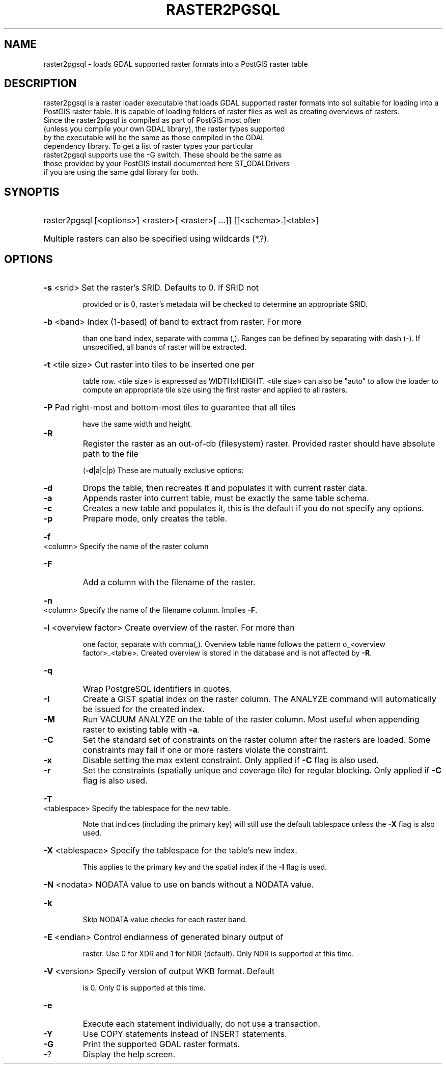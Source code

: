 .\" DO NOT MODIFY THIS FILE!  It was generated by help2man 1.45.1.
.TH RASTER2PGSQL "1" "April 2014" "raster2pgsql RELEASE: 2.1.2 GDAL_VERSION=110 (r12389)" "User Commands"
.SH NAME
raster2pgsql \- loads GDAL supported raster formats into a PostGIS raster table
.SH DESCRIPTION
raster2pgsql is a raster loader executable that loads GDAL supported raster formats into sql suitable for loading into a PostGIS raster table. It is capable of loading folders of raster files as well as creating overviews of rasters.
.TP
Since the raster2pgsql is compiled as part of PostGIS most often (unless you compile your own GDAL library), the raster types supported by the executable will be the same as those compiled in the GDAL dependency library. To get a list of raster types your particular raster2pgsql supports use the \-G switch. These should be the same as those provided by your PostGIS install documented here ST_GDALDrivers if you are using the same gdal library for both.
.SH "SYNOPTIS"
.HP
raster2pgsql [<options>] <raster>[ <raster>[ ...]] [[<schema>.]<table>]
.HP
Multiple rasters can also be specified using wildcards (*,?).
.SH "OPTIONS"
.HP
\fB\-s\fR <srid> Set the raster's SRID. Defaults to 0. If SRID not
.IP
provided or is 0, raster's metadata will be checked to
determine an appropriate SRID.
.HP
\fB\-b\fR <band> Index (1\-based) of band to extract from raster. For more
.IP
than one band index, separate with comma (,). Ranges can be
defined by separating with dash (\-). If unspecified, all bands
of raster will be extracted.
.HP
\fB\-t\fR <tile size> Cut raster into tiles to be inserted one per
.IP
table row. <tile size> is expressed as WIDTHxHEIGHT.
<tile size> can also be "auto" to allow the loader to compute
an appropriate tile size using the first raster and applied to
all rasters.
.HP
\fB\-P\fR Pad right\-most and bottom\-most tiles to guarantee that all tiles
.IP
have the same width and height.
.TP
\fB\-R\fR
Register the raster as an out\-of\-db (filesystem) raster. Provided
raster should have absolute path to the file
.IP
(\fB\-d\fR|a|c|p) These are mutually exclusive options:
.TP
\fB\-d\fR
Drops the table, then recreates it and populates
it with current raster data.
.TP
\fB\-a\fR
Appends raster into current table, must be
exactly the same table schema.
.TP
\fB\-c\fR
Creates a new table and populates it, this is the
default if you do not specify any options.
.TP
\fB\-p\fR
Prepare mode, only creates the table.
.HP
\fB\-f\fR <column> Specify the name of the raster column
.TP
\fB\-F\fR
Add a column with the filename of the raster.
.HP
\fB\-n\fR <column> Specify the name of the filename column. Implies \fB\-F\fR.
.HP
\fB\-l\fR <overview factor> Create overview of the raster. For more than
.IP
one factor, separate with comma(,). Overview table name follows
the pattern o_<overview factor>_<table>. Created overview is
stored in the database and is not affected by \fB\-R\fR.
.TP
\fB\-q\fR
Wrap PostgreSQL identifiers in quotes.
.TP
\fB\-I\fR
Create a GIST spatial index on the raster column. The ANALYZE
command will automatically be issued for the created index.
.TP
\fB\-M\fR
Run VACUUM ANALYZE on the table of the raster column. Most
useful when appending raster to existing table with \fB\-a\fR.
.TP
\fB\-C\fR
Set the standard set of constraints on the raster
column after the rasters are loaded. Some constraints may fail
if one or more rasters violate the constraint.
.TP
\fB\-x\fR
Disable setting the max extent constraint. Only applied if
\fB\-C\fR flag is also used.
.TP
\fB\-r\fR
Set the constraints (spatially unique and coverage tile) for
regular blocking. Only applied if \fB\-C\fR flag is also used.
.HP
\fB\-T\fR <tablespace> Specify the tablespace for the new table.
.IP
Note that indices (including the primary key) will still use
the default tablespace unless the \fB\-X\fR flag is also used.
.HP
\fB\-X\fR <tablespace> Specify the tablespace for the table's new index.
.IP
This applies to the primary key and the spatial index if
the \fB\-I\fR flag is used.
.HP
\fB\-N\fR <nodata> NODATA value to use on bands without a NODATA value.
.TP
\fB\-k\fR
Skip NODATA value checks for each raster band.
.HP
\fB\-E\fR <endian> Control endianness of generated binary output of
.IP
raster. Use 0 for XDR and 1 for NDR (default). Only NDR
is supported at this time.
.HP
\fB\-V\fR <version> Specify version of output WKB format. Default
.IP
is 0. Only 0 is supported at this time.
.TP
\fB\-e\fR
Execute each statement individually, do not use a transaction.
.TP
\fB\-Y\fR
Use COPY statements instead of INSERT statements.
.TP
\fB\-G\fR
Print the supported GDAL raster formats.
.TP
\-?
Display the help screen.
